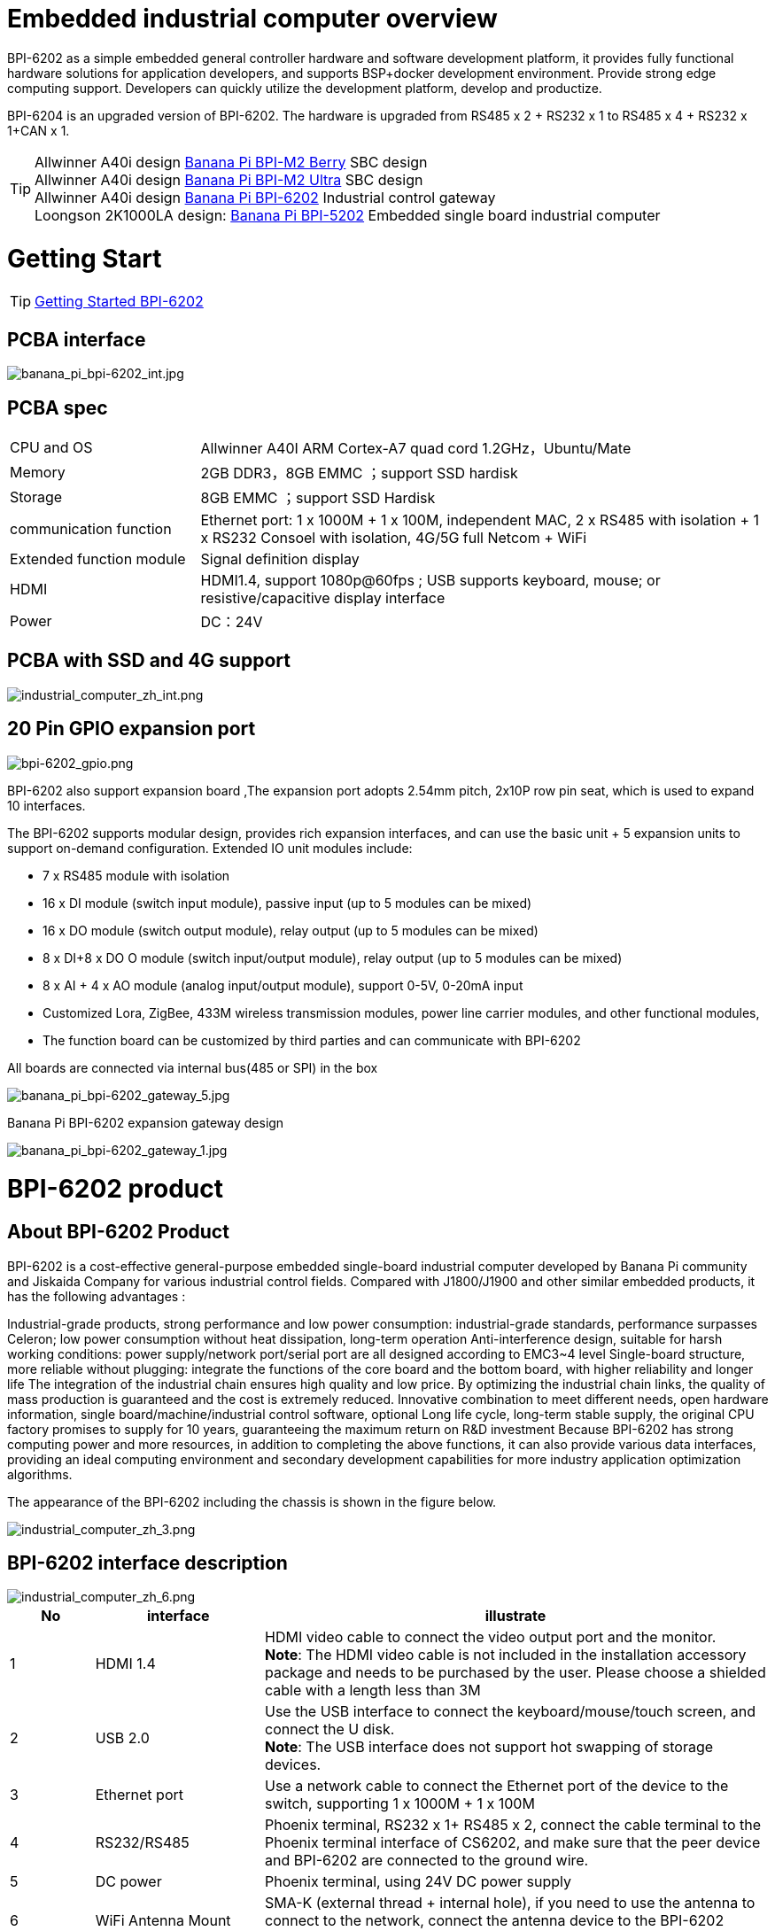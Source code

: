 = Embedded industrial computer overview

BPI-6202 as a simple embedded general controller hardware and software development platform, it provides fully functional hardware solutions for application developers, and supports BSP+docker development environment. Provide strong edge computing support. Developers can quickly utilize the development platform, develop and productize.

BPI-6204 is an upgraded version of BPI-6202. The hardware is upgraded from RS485 x 2 + RS232 x 1 to RS485 x 4 + RS232 x 1+CAN x 1.

TIP: Allwinner A40i design link:/en/BPI-M2_Berry/BananaPi_BPI-M2_Berry[Banana Pi BPI-M2 Berry] SBC design +
Allwinner A40i design link:/en/BPI-AIM7/BananaPi_BPI-AIM7[Banana Pi BPI-M2 Ultra] SBC design +
Allwinner A40i design link:/en/BPI-6202/BananaPi_BPI-6202[Banana Pi BPI-6202] Industrial control gateway +
Loongson 2K1000LA design: link:/en/BPI-5202/BananaPi_BPI-5202[Banana Pi BPI-5202] Embedded single board industrial computer

= Getting Start

TIP: link:/en/BPI-6202/GettingStarted_BPI-6202[Getting Started BPI-6202]

== PCBA interface

image::/indu-board/banana_pi_bpi-6202_int.jpg[banana_pi_bpi-6202_int.jpg]

== PCBA spec

[cols="1,3"]
|====
| CPU and OS               | Allwinner A40I ARM Cortex-A7 quad cord 1.2GHz，Ubuntu/Mate                                                                                   
| Memory                   | 2GB DDR3，8GB EMMC ；support SSD hardisk                                                                                                      
| Storage                  | 8GB EMMC ；support SSD Hardisk                                                                                                               
| communication function   | Ethernet port: 1 x 1000M + 1 x 100M, independent MAC, 2 x RS485 with isolation + 1 x RS232 Consoel with isolation, 4G/5G full Netcom + WiFi 
| Extended function module | Signal definition display                                                                                                                   
| HDMI                     | HDMI1.4, support 1080p@60fps ; USB supports keyboard, mouse; or resistive/capacitive display interface                                      
| Power                    | DC：24V                                         
|====

== PCBA with SSD and 4G support

image::/indu-board/industrial_computer_zh_int.png[industrial_computer_zh_int.png]

== 20 Pin GPIO expansion port

image::/indu-board/bpi-6202_gpio.png[bpi-6202_gpio.png]

BPI-6202 also support expansion board ,The expansion port adopts 2.54mm pitch, 2x10P row pin seat, which is used to expand 10 interfaces.


The BPI-6202 supports modular design, provides rich expansion interfaces, and can use the basic unit + 5 expansion units to support on-demand configuration. Extended IO unit modules include:

- 7 x RS485 module with isolation
- 16 x DI module (switch input module), passive input (up to 5 modules can be mixed)
- 16 x DO module (switch output module), relay output (up to 5 modules can be mixed)
- 8 x DI+8 x DO O module (switch input/output module), relay output (up to 5 modules can be mixed)
- 8 x AI + 4 x AO module (analog input/output module), support 0-5V, 0-20mA input
- Customized Lora, ZigBee, 433M wireless transmission modules, power line carrier modules, and other functional modules,
- The function board can be customized by third parties and can communicate with BPI-6202

All boards are connected via internal bus(485 or SPI) in the box

image::/indu-board/banana_pi_bpi-6202_gateway_5.jpg[banana_pi_bpi-6202_gateway_5.jpg]

Banana Pi BPI-6202 expansion gateway design

image::/indu-board/banana_pi_bpi-6202_gateway_1.jpg[banana_pi_bpi-6202_gateway_1.jpg]


= BPI-6202 product

== About BPI-6202 Product
BPI-6202 is a cost-effective general-purpose embedded single-board industrial computer developed by Banana Pi community and Jiskaida Company for various industrial control fields. Compared with J1800/J1900 and other similar embedded products, it has the following advantages :

Industrial-grade products, strong performance and low power consumption: industrial-grade standards, performance surpasses Celeron; low power consumption without heat dissipation, long-term operation
Anti-interference design, suitable for harsh working conditions: power supply/network port/serial port are all designed according to EMC3~4 level
Single-board structure, more reliable without plugging: integrate the functions of the core board and the bottom board, with higher reliability and longer life
The integration of the industrial chain ensures high quality and low price. By optimizing the industrial chain links, the quality of mass production is guaranteed and the cost is extremely reduced.
Innovative combination to meet different needs, open hardware information, single board/machine/industrial control software, optional
Long life cycle, long-term stable supply, the original CPU factory promises to supply for 10 years, guaranteeing the maximum return on R&D investment
Because BPI-6202 has strong computing power and more resources, in addition to completing the above functions, it can also provide various data interfaces, providing an ideal computing environment and secondary development capabilities for more industry application optimization algorithms.

The appearance of the BPI-6202 including the chassis is shown in the figure below.

image::/indu-board/industrial_computer_zh_3.png[industrial_computer_zh_3.png]

== BPI-6202 interface description

image::/indu-board/industrial_computer_zh_6.png[industrial_computer_zh_6.png]


[options="header",cols="1,2,6"]
|====
| No | interface     | illustrate                                                                                                                                                                                  
| 1  | HDMI 1.4   | HDMI video cable to connect the video output port and the monitor. +
**Note**: The HDMI video cable is not included in the installation accessory package and needs to be purchased by the user. Please choose a shielded cable with a length less than 3M 
| 2  | USB 2.0             | Use the USB interface to connect the keyboard/mouse/touch screen, and connect the U disk. +
**Note**: The USB interface does not support hot swapping of storage devices.                                                                                  
| 3  | Ethernet port       | Use a network cable to connect the Ethernet port of the device to the switch, supporting 1 x 1000M + 1 x 100M                                                                                                                                        
| 4  | RS232/RS485         | Phoenix terminal, RS232 x 1+ RS485 x 2, connect the cable terminal to the Phoenix terminal interface of CS6202, and make sure that the peer device and BPI-6202 are connected to the ground wire.                                                    
| 5  | DC power            | Phoenix terminal, using 24V DC power supply                                                                                                                                                                                                          
| 6  | WiFi Antenna Mount  | SMA-K (external thread + internal hole), if you need to use the antenna to connect to the network, connect the antenna device to the BPI-6202 through the antenna interface. Standard 1 antenna, Wifi antenna, 4G+WiFi;                              
| 7  | 4G/5G Antenna Mount | A standard 4G antenna is provided. If you need to expand 5G, you need to use a customized chassis and configure 4 additional antennas                                                                                                                
| 8  | 3 indicator lights  | From top to bottom, they are: system running light, which flashes regularly during normal operation; reserved light (programmable and controllable); 4G/5G running light, showing cellular communication status                                      
|====

== BPI-6202 product key feature
. The industrial product and application development platform, BPI-6202 embedded single-board industrial computer, can play the following roles:：

- Finished product of industrial control application: With its rich hardware resources (network, serial port, 4G/5G/WiFi, HDMI/USB display interaction, SSD hard disk) and application software (protocol gateway/video gateway, C/S+B/S mode SCADA, application publishing, PLC programming, gateway security and auditing functions), directly applied to the engineering site
- Basic platform for secondary development of industry applications: Provide development environment, interface and application environment based on Linux + Ngnix/HTTPS+ C/Python/Java/JS + MySQL/Sqlite/InfluxDB + Docker to meet the needs of various application developers
- Small data application server: provide edge computing/control nodes that are safe, reliable, cheap, and have sufficient computing power and storage capacity (large-capacity SSD hard disk)
- Open source project of hardware/operating system: provide complete hardware board-level open source to ecological partners, provide complete hardware information and basic operating system such as schematic diagram and PCB diagram of 6202 single-board industrial computer, and support users in 6202 single-board industrial computer On the basis of self-development of more single-board application systems
. Industrial grade standard:

- Industrial-grade low-power fanless design, long-term stable operation on site
- Support -40℃~+70℃ wide temperature operation
- Implementation of GB/T17626, GB/T15153, IEC61850-3, EN61000-6-5 standards, EMC class III
. Scalable function

- Support board expansion for customized enclosures, including electrical IO modules (AI/AO/DI/DO modules), extended serial port modules, extended Ethernet switching modules, HPLC communication modules, CAN communication modules, Zigbee communication modules, Lora communication modules, and Customized modules for other industry applications, using the internal high-speed bus to communicate with the 6202 main board
. Data + video on-site integration

- 300+ international/national/industry/enterprise protocol libraries accumulated over the years, plug and connect, improve access efficiency, and analyze data accurately
- Video RTSP/RTMP, Onvif/GB28181 function, streaming media server function, H.264/H.265 playback function, data linkage short video linkage alarm recording function, camera AI analysis event capture/upload function (released recently), data OSD printing code function (released soon)
- Solve the long-term problems and pain points that video surveillance is independent of data surveillance and requires video manufacturers' front-end + back-end binding solutions
. Lightweight PLC function (released recently)

- Through the IEC61131-3 programming language, PLC programming can be performed for all data in the gateway, and the lightweight PLC function can be realized through the electrical IO module
. Multiple communication methods

- Support 2 independent IP network ports (1G+100M) * Support 2 RS485 serial ports + 1 RS232 Console
- Support WIFI, 4G/5G communication
- Scalable support CAN, ZigBee, Lora communication
. HMIand upper computer function integration

- Connect the touch screen/large screen-keyboard-mouse through the HDMI/USB interface, and the application can realize friendly HMI interaction
- With the built-in full-featured SCADA system (C/S architecture and B/S architecture), it replaces the on-site X86+Windows architecture host computer system, suitable for unattended environments, and has a very high cost performance
. Multi-core architecture, abundant resources, and sufficient computing power

- Allwinner A40i ARM Cortex-A7 Quad Core 1.2GHz + 2G DDR3 + 8G eMMC
- Support Built-in large-capacity SSD hard disk
- Abundant computing resources ensure more edge computing capabilities
- Built-in dongle encryption chip
- Built-in special encryption chip for national network communication
. A variety of secondary development interfaces

- C, expression, ladder diagram, Java, Python, SqLite programming interface
- Docker function

== Internal logical structure

image::/indu-board/industrial_computer_en_4.png[industrial_computer_en_4.png]

== External connection

image::/indu-board/bpi_industrial_product_interface_6.png[bpi_industrial_product_interface_6.png]

== Technical Description
BPI-6202 embedded single-board industrial computer, equipped with 2 independent MAC Ethernet ports (1G+100M), 2 RS485+1 RS232 ports, HDMI/USB, can be installed with large-capacity SDD hard disk, powerful and low price , Small size, easy guide rail installation, providing the most cost-effective on-site industrial control solution. As the master control node of edge computing, CS6202 makes full use of the powerful functions of embedded multi-core computing, which can access, process and display a large amount of on-site data; replace the conventional gateway + small monitoring system to achieve the optimal solution.

BPI-6202 is widely used in new energy, electric power, petroleum, rail transit, enterprise lightweight MES/industrial kanban, and IoT monitoring site automation application scenarios.

BPI-6202 has a built-in 300+ protocol interpretation library and real-time database, which can be connected to various protection devices, measurement and control devices, IEDs and other equipment at home and abroad, and supports IEC61850. Special protocols can be customized according to user requirements; an open API is provided to facilitate users to develop protocol software by themselves, and the protocol software can be downloaded independently.

BPI-6202 supports the access of hundreds of devices, data protocol analysis, conversion and unified transmission.

BPI-6202 has powerful video processing functions, supports RTSP/RTMP video push-pull streaming, Onvif/GB28181 protocol stack and other video surveillance transmission protocols, realizes compatible access to multi-manufacturer video front-end equipment (IPC, NVR), and configures large-capacity hard disk Later, it can replace NVR to realize video recording and playback functions. The unique linkage function based on data + video provides the industry's only solution for the perfect integration of data + video.

BPI-6202 supports complete C/S architecture SCADA system functions below 2048 points through HDMI display interface and USB keyboard and mouse (or touch screen); CS6202 provides B/S SCADA functions through Ngnix+Https, through C/S+ B/S mode hybrid configuration tool, flexible choice of C/S and B/S style

BPI-6202 supports the following configuration methods:

- Built-in WEB management, query/configure the working parameters of the device through the web page
- Dedicated configuration software to configure device parameters
- Cloud remote management, configure and diagnose the gateway through the cloud, and realize firmware and application upgrades

BPI-6202 uses the original iCoupler® digital isolation technology, RS485 automatic direction control, and RS485 zero-delay transmission technology. The equipment has strong adaptability and good compatibility, and can adapt to various harsh industrial sites and IoT sites, ensuring the reliability of communication and various IO semaphores.

NOTE: The power supply of BPI-6202 is DC24V

== The main function
. Built-in 300+ communication protocol library (see protocol list for details), including: MQTT and other IoT protocols, BACNET, OPC UA, IEC 60870-5-101/103/104, CDT, SPABUS, standard MODBUS and dozens One variant, plug and play; special protocols can be quickly customized according to needs, and a secondary development environment can be provided
. Support various PLC connections such as Siemens/AB/Schneider/Mitsubishi
. Support access to mainstream CNC equipment and mainstream robot equipment
. Support IEC61850 Server/Client function, realize the two-way conversion between traditional protocol and 61850
. Video stream acquisition, transmission, distribution, PTZ control, local streaming server functions
. Encrypted transmission, breakpoint resume
. Built-in RTC, providing high-precision time reference
. 4G/5G/WIFI function
. HDMI/USB interface, with the UI operation of the embedded SCADA system, can directly drive the kanban/big screen
. Local device configuration management, cloud device configuration management
. Telnet, SNMP service
. Strong electromagnetic compatibility design, in line with relevant international standards, has good anti-interference ability
. It can carry out secondary development, provide complete protocol development tools, various API interfaces, freely customize protocols, and deploy various industry application apps
. Guide rail installation, beautiful appearance, convenient screen assembly
. Full-featured SCADA function, including C/S mode and B/S mode
. Container (Docker) function
. Built-in network security module, support black and white list and protocol security control, audit, log function

== Technical specifications
[cols="1,5"]
|====
| CPU and OS                  | Allwinner A40I ARM Cortex-A7 quad cord 1.2GHz，Ubuntu/Mate
| Memory                      | 2GB DDR3，8GB EMMC ；support SSD hardisk
| Storage                     | 8GB EMMC ；support SSD Hardisk
| communication function      | Ethernet port: 1 x 1000M + 1 x 100M, independent MAC, 2 x RS485 with isolation + 1 x RS232 Consoel with isolation, 4G/5G full Netcom + WiFi
| Extended function module    | Horizontal expansion capability is reserved, and the expansion of various functional modules can be customized. The initial stage includes: RS485: with isolation; DI: passive input type, the module provides 24V isolated power supply; DO: relay output type, NC, COM, NO nodes; AI: 0-5V/4-20mA, 2-wire/3-wire input, the board provides 24V isolated power supply; AO: 0-5V/4-20mA, 2-wire/3-wire output, external 24V isolated power supply; AI + AO: 0-5V/4-20mA, 2-wire/3-wire input/output. The power supply is the same as above; other custom modules 
| HDMI                        | HDMI1.4, support 1080p@60fps ; USB supports keyboard, mouse; or resistive/capacitive display interface
| Data processing capability  | Equipment access capability: <=128 units (adjustable according to bandwidth and sampling period); analog value<10000; digital value<10000; control value<10000; expression calculation definition, alarm processing
| video processing capability | Video RTSP/RTMP, Onvif, GB28181; video recording and playback; data trigger clip video recording and uploading; video AI event return and linkage, data OSD coding; local streaming service; H.264/H.265 playback
| SCADA function              | Full-featured SCADA system, processing points: 2048 points, C/S or B/S mode
| development environment     | Edge computing secondary development environment such as C/expression/ladder diagram/Java/Python 
| encryption chip             | Software license authorization encryption chip (SMEC98SP); special encryption chip for State Grid communication (SC1161Y)                                        
| Power                       | DC：24V                                       
|====

== Environmental Specifications

[cols="1,3"]
|====
| No                            | illustrate                                                                                   
| Operating temperature         | -40~+60℃                                                                                     
| Storage temperature           | -40~+75℃                                                                                     
| Working humidity (RH)         | 5%~95% non-condensing                                                                        
| Storage Humidity (RH)         | 5%~95% non-condensing                                                                        
| Altitude                      | <5000m                                                                                       
| lightning protection          | Built-in lightning protection components, support outdoor use, meet high-level EMC standards 
| Degree of protection          | IP40                                                                                         
| Cooling method                | Natural heat dissipation without fan                                                         
| Electromagnetic Compatibility | EMC class III, GB/T17626, GB/T15153, IEC61850-3, EN61000-6-5                                 
| Safety                        | GB/T7621-2008                                                                                
| certified                     | CE，FCC,RoHS                               
|====

== Physical Specifications

[cols="1,5"]
|====
|Size(WxDxH)	|36mm x105mm x 145mm，DIN-rail installation, the width of customized expansion is 30mm x n+6 (n≥2, the width of customized expansion)
|Weight	|0.5kg
|Power consumption	|Typical power consumption: 5W, maximum power consumption: 10W
|====

= Source code
TIP: BPI-CS6202 BSP source code: https://github.com/BPI-SINOVOIP/bpi-cs6202

= Resource
TIP: BPI-6202 Schematic diagram

Baidu Cloud: https://pan.baidu.com/s/1aKr_53jHmsH4bRMKxJU6Eg?pwd=8888 (pincode:8888)

Google Drive: https://drive.google.com/file/d/1gxg68TW2lFCxtRckjYkzm53WFViIVDco/view?usp=sharing

= System Image
NOTE: 2023-09-06 ubuntu-mate-20.04.1-desktop

Baidu Cloud: https://pan.baidu.com/s/1CZblAEA9BwQyhpgALmQ4QA?pwd=8888 (pincode:8888）

Google Drive: https://drive.google.com/file/d/1LPRya12Gl3QcctPN-ukCtiEWSSLjBXp8/view?usp=sharing

NOTE: cs6202-ubuntu-mate-20.04.1-desktop-armhf-docker-sd-emmc

Google Drive: https://drive.google.com/drive/folders/1O-8tFB2IuiiHIZsLNMW0hDNflYL0_UCn?usp=sharing

Baidu Cloud: https://pan.baidu.com/s/1yqR6MqY6TWlnP7gddMormg?pwd=8888 （pincode:8888)

= embedded industrial computer

== Definition and application scenarios of embedded industrial computer

Industrial Personal Computer (IPC for short) is a reinforced and enhanced microcomputer that appeared in the 1990s and is widely used in industrial field monitoring and control. Industrial personal computers often operate in harsh environments. Data security requirements are also higher, so industrial computers are usually specially designed for reinforcement, dust-proof, moisture-proof, corrosion-proof, radiation-proof, etc. Up to now, the X86+Windows (Wintel) architecture is still the mainstream solution for industrial computers. It can be defined as a traditional industrial computer. Generally speaking

While the traditional industrial computer plays an important role in the automation and informatization of the industrial control field, its inherent weakness has always plagued manufacturers, integrators and users. Everyone is looking for a better solution

In the past ten years, the embedded system has developed rapidly. With its low power consumption, low cost and continuously improved high performance, it has become the only solution for mobile devices (mobile phones, PADs); The ideal choice for data acquisition and processing in various industries. The embedded system of ARM architecture has the characteristics of flexible and efficient customization of software and hardware solutions. At present, a complete industrial chain ecosystem has been formed, which can provide users with solutions that meet their actual needs and have certain advances. Products with extended margins and more competitive prices; when user needs gradually exceed the capabilities of current products, they can continuously provide new products that meet user requirements through rapid program design and iteration, and can realize "needs— —Technology—Scheme—Product—Market—User—Demand” a virtuous circle of rising

Compared with the traditional industrial computer, the specially designed system based on the embedded computer architecture is called the embedded industrial computer.

The main features of traditional industrial computer and embedded industrial computer are compared as follows:

[options="header",cols="1,2,4,4"]
|=====
| Nomber | Key elements                   | Traditional industrial computer (Windows+X86)                               | Embedded industrial computer (Linux+LoongArch/ARM)                                     
| 1      | performance                    | Commercial-grade Celeron or commercial/industrial-grade Core i3~I5          | Industrial grade, higher performance than Celeron, weaker than I3                      
| 2      | safety                         | Vulnerable, vulnerable to viruses and hackers                               | Stable system, few upgrades, high security                                             
| 3      | real-time                      | Poor real-time responsiveness                                               | Real-time responsiveness can meet the requirements                                     
| 4      | reliability                    | High power consumption requires strong heat dissipation and low reliability | Low power consumption does not need to consider heat dissipation, high reliability     
| 5      | Scalability                    | It is complicated to expand various interfaces on the motherboard           | It is more convenient to expand various interfaces on the core board/development board 
| 6      | industrial grade               | It is more difficult to realize real industrial grade products              | It is easier to realize real industrial grade products                                 
| 7      | Customization                  | Customization efficiency is low and cost is high                            | Application-oriented fast and efficient customization and iteration                    
| 8      | performance                    | Insufficient or excess performance for industrial applications              | Application-specific solutions with the best performance                               
| 9      | overall price                  | higher                                                                      | Application-specific, price advantage                                                  
| 10     | Operation and maintenance cost | High power consumption and high operation and maintenance costs             | Low power consumption and low cost, green and environmental protection                 
| 11     | life cycle                     | Frequent replacement, difficult to guarantee inventory                      | Long CPU life cycle, guaranteed inventory                                              
|=====

Embedded industrial computer has become a strong competitor of traditional industrial computer. In the future, the former will form an overwhelming advantage over the latter, there is no suspense.

== Application Scenarios of Embedded Industrial Computers

The rapid development of the industrial Internet and the Internet of Things is not only a battle for many computer software and hardware manufacturers (including communication solutions and product manufacturers, which are essentially computer systems, even embedded system software and hardware manufacturers) trying to enter the relatively high-profit industry. It is a successive attempt to monitor the industry market; it is also an enlightenment movement to open up "people's awareness of people's wisdom" and popularize professional knowledge. This big storm, which has lasted for more than ten years, has expanded the general public's demand and imagination for monitoring and control applications to every corner of all walks of life

The concept of "cloud-pipe-edge-end" is a classic summary and induction of the principles of surveillance and control based on Internet thinking and terms; The mainstream model and architecture adopted by monitoring applications in various industries for decades

image::/indu-board/industrial_computer_zh_1.png[industrial_computer_zh_1.png]

- Cloud: The computer system that implements the monitoring center system and more advanced application software and algorithms. The "cloud" here includes both the "public cloud" on the Internet and the "private cloud" on the enterprise LAN. Build "cloud" computer systems, currently mainly high-end X86+Windows/Linux servers, and their clusters
- Tube: Provide various efficient, reliable, convenient and cost-effective wired/wireless channels for both sides of the equipment. There are not only "pipes" between the "cloud" and "edge", such as wide area Ethernet, 4G/5G, etc.; between the "edge" and "end" of the application site, there are also pipes suitable for on-site application scenarios. The existence of wired/wireless "pipes", such as local Ethernet, serial port, high-speed power line carrier (HPLC), LoRa, ZigBee, WIFI, etc.
- Edge: A computer system used to perform on-site computing tasks. The main role of "edge" was assumed by traditional industrial computers in the early days, or by general desktops and servers when the requirements were not so strict; now there is a trend of building embedded industrial computers with mid-to-high-end ARM architecture embedded systems
- Terminal: The device (secondary device) used to monitor and control the main device (primary device) in industrial applications, and the device (secondary device) to monitor various main devices in the Internet of Things environment. The main role of "end" was realized by low-end embedded single-chip microcomputer system in the early stage; at present, it is gradually transitioning to low-end embedded system (main frequency below 1GMHz) as the mainstream solution

From the above analysis, it is not difficult to see that the application of industrial computer is mainly located at the "edge" level. As a specific application of "edge", the embedded industrial computer mainly carries the following two types of functions:

- Automatic operations, such as gateways, NVRs, routers, firewalls, etc., are realized through specially designed industrial-grade low-end embedded computer systems. Some have simple character/bitmap-based display and special button parameter configuration and status display functions
- Interactive operation class, complete monitoring and system (including HMI human-computer interaction interface) and other functions, realized through a specially designed industrial-grade mid-to-high-end embedded computer system, with the interactive ability of vector graphics system

== Typical Application Scenarios of Embedded Industrial Computers

- The edge "brain" of intelligent power distribution room, computer room power environment, pumping station, intelligent park, intelligent campus, intelligent manufacturing, etc., realizes the connection with on-site data acquisition unit, measurement and control device, protection equipment, PLC equipment, CNC equipment, and robot equipment Access, protocol analysis, alarm processing, conversion, integrated transmission and control
- Embedded SCADA system (C/S, B/S mode)
- 100ms level soft PLC
- Industrial control/IoT field small data server
- Enterprise workshop-level industrial kanban/OEE kanban, lightweight MES front-end data acquisition and display that meet the requirements of "intelligent transformation and digital transformation"
- Development and operation platform for third-party algorithms and models based on industry applications
- Access and push of video front-end equipment, video recording and linkage, video AI analysis interface and comprehensive linkage of analysis results
- On-site network security and audit

image::/indu-board/industrial_computer_en_2.png[industrial_computer_en_2.png]

= Cooperation method

. BPI-6206 is an open-source hardware product. The Banana Pi community provides all BSP board-level support codes and supports Docker containers in the codes. Customers with technical development capabilities can directly carry out secondary application development on BPI-6202.
. BPI-6202 as a basic platform for secondary development, it provides various development tools and protocol analysis database interfaces for application developers, greatly shortening the development week of various industry application products and reducing the difficulty of development.
. BPI-6202 is a complete industrial control product, customers can directly use it for industrial control and provide complete product-level support.

= Easy to buy sample

WARNING: BIPAI Aliexpress shop: https://www.aliexpress.us/item/3256805770014268.html?spm=5261

WARNING: SINOVOIP Aliexpress shop: https://www.aliexpress.us/item/3256805769921309.html?gatewayAdapt=glo2usa4itemAdapt

WARNING: Taobao Shop: https://item.taobao.com/item.htm?spm=a2126o.success.0.0.dc424831k8uXKd&id=734545159836

WARNING: OEM&ODM please contact : judyhuang@banana-pi.com